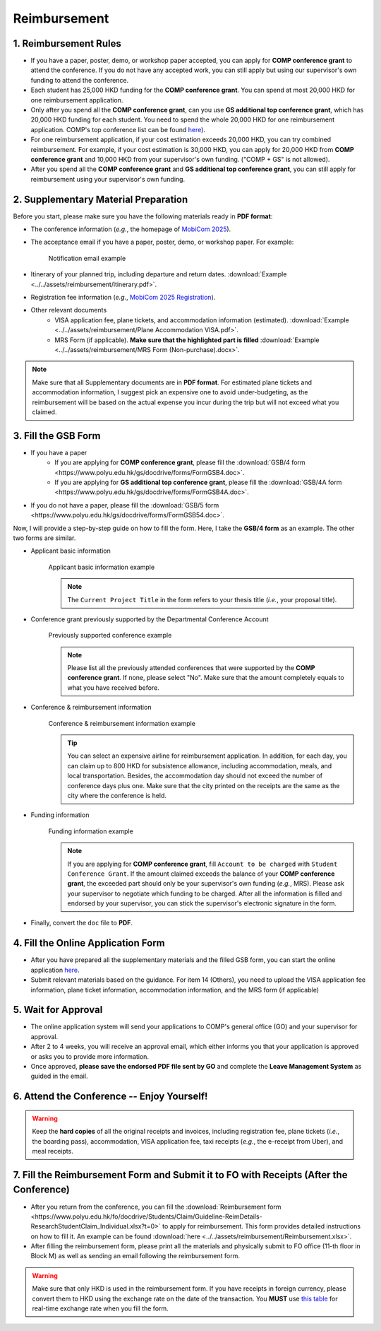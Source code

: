 Reimbursement
============================================================

1. Reimbursement Rules
---------------------------------------------
* If you have a paper, poster, demo, or workshop paper accepted, you can apply for **COMP conference grant** to attend the conference. If you do not have any accepted work, you can still apply but using our supervisor's own funding to attend the conference.
* Each student has 25,000 HKD funding for the **COMP conference grant**. You can spend at most 20,000 HKD for one reimbursement application.
* Only after you spend all the **COMP conference grant**, can you use **GS additional top conference grant**, which has 20,000 HKD funding for each student. You need to spend the whole 20,000 HKD for one reimbursement application. COMP's top conference list can be found `here <https://intranet.comp.polyu.edu.hk/system/files/journalconference/Depn%20conference_20241231.pdf>`_).
* For one reimbursement application, if your cost estimation exceeds 20,000 HKD, you can try combined reimbursement. For example, if your cost estimation is 30,000 HKD, you can apply for 20,000 HKD from **COMP conference grant** and 10,000 HKD from your supervisor's own funding. ("COMP + GS" is not allowed).
* After you spend all the **COMP conference grant** and **GS additional top conference grant**, you can still apply for reimbursement using your supervisor's own funding.

2. Supplementary Material Preparation
---------------------------------------------
Before you start, please make sure you have the following materials ready in **PDF format**:

* The conference information (*e.g.*, the homepage of `MobiCom 2025 <https://www.sigmobile.org/mobicom/2025/>`_).
* The acceptance email if you have a paper, poster, demo, or workshop paper. For example:
   .. figure:: ../../assets/reimbursement/notification_email.png
      :width: 100%
      :align: center
      :alt: Notification email example

      Notification email example
* Itinerary of your planned trip, including departure and return dates. :download:`Example <../../assets/reimbursement/itinerary.pdf>`.
* Registration fee information (*e.g.*, `MobiCom 2025 Registration <https://www.sigmobile.org/mobicom/2025/registration.html>`_).
* Other relevant documents
   * VISA application fee, plane tickets, and accommodation information (estimated). :download:`Example <../../assets/reimbursement/Plane Accommodation VISA.pdf>`.
   * MRS Form (if applicable). **Make sure that the highlighted part is filled** :download:`Example <../../assets/reimbursement/MRS Form (Non-purchase).docx>`.

.. note::
   Make sure that all Supplementary documents are in **PDF format**. For estimated plane tickets and accommodation information, I suggest pick an expensive one to avoid under-budgeting, as the reimbursement will be based on the actual expense you incur during the trip but will not exceed what you claimed.


3. Fill the GSB Form
------------------------------------
* If you have a paper
   * If you are applying for **COMP conference grant**, please fill the :download:`GSB/4 form <https://www.polyu.edu.hk/gs/docdrive/forms/FormGSB4.doc>`.
   * If you are applying for **GS additional top conference grant**, please fill the :download:`GSB/4A form <https://www.polyu.edu.hk/gs/docdrive/forms/FormGSB4A.doc>`.
* If you do not have a paper, please fill the :download:`GSB/5 form <https://www.polyu.edu.hk/gs/docdrive/forms/FormGSB54.doc>`.

Now, I will provide a step-by-step guide on how to fill the form. Here, I take the **GSB/4 form** as an example. The other two forms are similar.

* Applicant basic information
   .. figure:: ../../assets/reimbursement/applicant_information.png
      :width: 100%
      :align: center
      :alt: Applicant basic information example

      Applicant basic information example

   .. note::
      The ``Current Project Title`` in the form refers to your thesis title (*i.e.*, your proposal title).
* Conference grant previously supported by the Departmental Conference Account
   .. figure:: ../../assets/reimbursement/previous_conference.png
      :width: 100%
      :align: center
      :alt: Previously supported conference example

      Previously supported conference example

   .. note::
      Please list all the previously attended conferences that were supported by the **COMP conference grant**. If none, please select "No". Make sure that the amount completely equals to what you have received before.
* Conference & reimbursement information
   .. figure:: ../../assets/reimbursement/conference_information.png
      :width: 100%
      :align: center
      :alt: Conference & reimbursement information example

      Conference & reimbursement information example

   .. tip::
      You can select an expensive airline for reimbursement application. In addition, for each day, you can claim up to 800 HKD for subsistence allowance, including accommodation, meals, and local transportation. Besides, the accommodation day should not exceed the number of conference days plus one. Make sure that the city printed on the receipts are the same as the city where the conference is held.
* Funding information
   .. figure:: ../../assets/reimbursement/funding_information.png
      :width: 100%
      :align: center
      :alt: Funding information example

      Funding information example

   .. note::
      If you are applying for **COMP conference grant**, fill ``Account to be charged`` with ``Student Conference Grant``. If the amount claimed exceeds the balance of your **COMP conference grant**, the exceeded part should only be your supervisor's own funding (*e.g.*, MRS). Please ask your supervisor to negotiate which funding to be charged. After all the information is filled and endorsed by your supervisor, you can stick the supervisor's electronic signature in the form.
* Finally, convert the ``doc`` file to **PDF**.


4. Fill the Online Application Form
------------------------------------

* After you have prepared all the supplementary materials and the filled GSB form, you can start the online application `here <https://forms.office.com/r/chBaMXkhKS>`_.
* Submit relevant materials based on the guidance. For item 14 (Others), you need to upload the VISA application fee information, plane ticket information, accommodation information, and the MRS form (if applicable)


5. Wait for Approval
------------------------------------
* The online application system will send your applications to COMP's general office (GO) and your supervisor for approval.
* After 2 to 4 weeks, you will receive an approval email, which either informs you that your application is approved or asks you to provide more information.
* Once approved, **please save the endorsed PDF file sent by GO** and complete the **Leave Management System** as guided in the email.


6. Attend the Conference -- Enjoy Yourself!
--------------------------------------------
.. warning::
   Keep the **hard copies** of all the original receipts and invoices, including registration fee, plane tickets (*i.e.*, the boarding pass), accommodation, VISA application fee, taxi receipts (*e.g.*, the e-receipt from Uber), and meal receipts.


7. Fill the Reimbursement Form and Submit it to FO with Receipts (After the Conference)
------------------------------------------------------------------------------------------

* After you return from the conference, you can fill the :download:`Reimbursement form <https://www.polyu.edu.hk/fo/docdrive/Students/Claim/Guideline-ReimDetails-ResearchStudentClaim_Individual.xlsx?t=0>` to apply for reimbursement. This form provides detailed instructions on how to fill it. An example can be found :download:`here <../../assets/reimbursement/Reimbursement.xlsx>`.
* After filling the reimbursement form, please print all the materials and physically submit to FO office (11-th floor in Block M) as well as sending an email following the reimbursement form.

.. warning::
   Make sure that only HKD is used in the reimbursement form. If you have receipts in foreign currency, please convert them to HKD using the exchange rate on the date of the transaction. You **MUST** use `this table <https://www.polyu.edu.hk/fo/docdrive/Students/Claim/ExchangeRate_Student_2025.pdf>`_ for real-time exchange rate when you fill the form.